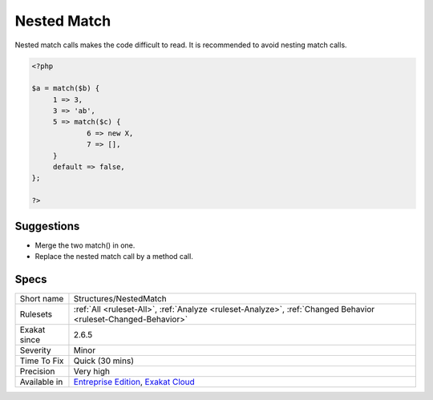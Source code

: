 .. _structures-nestedmatch:

.. _nested-match:

Nested Match
++++++++++++

.. meta::
	:description:
		Nested Match: Nested match calls makes the code difficult to read.
	:twitter:card: summary_large_image
	:twitter:site: @exakat
	:twitter:title: Nested Match
	:twitter:description: Nested Match: Nested match calls makes the code difficult to read
	:twitter:creator: @exakat
	:twitter:image:src: https://www.exakat.io/wp-content/uploads/2020/06/logo-exakat.png
	:og:image: https://www.exakat.io/wp-content/uploads/2020/06/logo-exakat.png
	:og:title: Nested Match
	:og:type: article
	:og:description: Nested match calls makes the code difficult to read
	:og:url: https://php-tips.readthedocs.io/en/latest/tips/Structures/NestedMatch.html
	:og:locale: en
Nested match calls makes the code difficult to read. It is recommended to avoid nesting match calls.

.. code-block:: php
   
   <?php
   
   $a = match($b) {
   	1 => 3,
   	3 => 'ab',
   	5 => match($c) {
   		6 => new X,
   		7 => [],
   	}
   	default => false,
   };
   
   ?>

Suggestions
___________

* Merge the two match() in one.
* Replace the nested match call by a method call.




Specs
_____

+--------------+-------------------------------------------------------------------------------------------------------------------------+
| Short name   | Structures/NestedMatch                                                                                                  |
+--------------+-------------------------------------------------------------------------------------------------------------------------+
| Rulesets     | :ref:`All <ruleset-All>`, :ref:`Analyze <ruleset-Analyze>`, :ref:`Changed Behavior <ruleset-Changed-Behavior>`          |
+--------------+-------------------------------------------------------------------------------------------------------------------------+
| Exakat since | 2.6.5                                                                                                                   |
+--------------+-------------------------------------------------------------------------------------------------------------------------+
| Severity     | Minor                                                                                                                   |
+--------------+-------------------------------------------------------------------------------------------------------------------------+
| Time To Fix  | Quick (30 mins)                                                                                                         |
+--------------+-------------------------------------------------------------------------------------------------------------------------+
| Precision    | Very high                                                                                                               |
+--------------+-------------------------------------------------------------------------------------------------------------------------+
| Available in | `Entreprise Edition <https://www.exakat.io/entreprise-edition>`_, `Exakat Cloud <https://www.exakat.io/exakat-cloud/>`_ |
+--------------+-------------------------------------------------------------------------------------------------------------------------+


